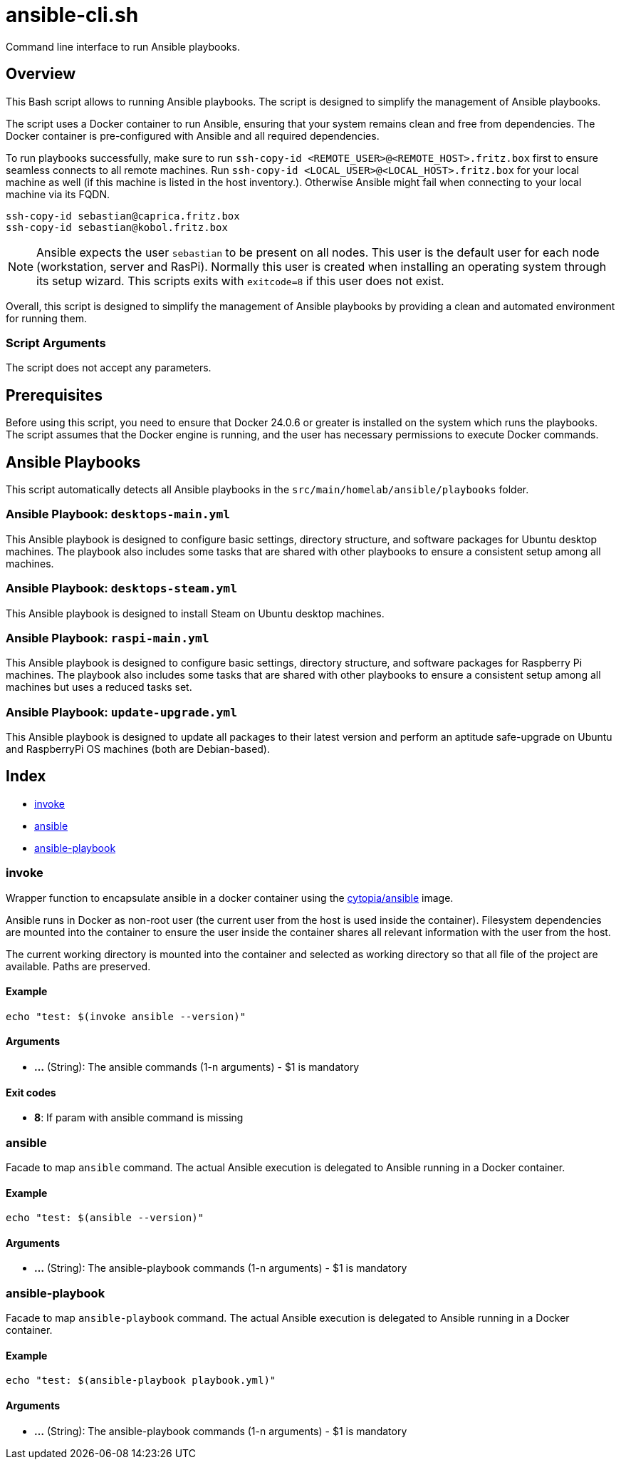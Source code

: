 = ansible-cli.sh

Command line interface to run Ansible playbooks.

== Overview

This Bash script allows to running Ansible playbooks. The script is designed to
simplify the management of Ansible playbooks.

The script uses a Docker container to run Ansible, ensuring that your system remains clean and
free from dependencies. The Docker container is pre-configured with Ansible and all required
dependencies.

To run playbooks successfully, make sure to run `ssh-copy-id <REMOTE_USER>@<REMOTE_HOST>.fritz.box`
first to ensure seamless connects to all remote machines. Run `ssh-copy-id <LOCAL_USER>@<LOCAL_HOST>.fritz.box`
for your local machine as well (if this machine is listed in the host inventory.). Otherwise Ansible
might fail when connecting to your local machine via its FQDN.

[source, bash]

----
ssh-copy-id sebastian@caprica.fritz.box
ssh-copy-id sebastian@kobol.fritz.box
----

NOTE: Ansible expects the user `sebastian` to be present on all nodes. This user is the default
user for each node (workstation, server and RasPi). Normally this user is created when installing
an operating system through its setup wizard. This scripts exits with `exitcode=8` if this user
does not exist.

Overall, this script is designed to simplify the management of Ansible playbooks by providing a
clean and automated environment for running them.

=== Script Arguments

The script does not accept any parameters.

== Prerequisites

Before using this script, you need to ensure that Docker 24.0.6 or greater is installed on the
system which runs the playbooks. The script assumes that the Docker engine is running, and the
user has necessary permissions to execute Docker commands.

== Ansible Playbooks

This script automatically detects all Ansible playbooks in the `src/main/homelab/ansible/playbooks`
folder.

=== Ansible Playbook: `desktops-main.yml`

This Ansible playbook is designed to configure basic settings, directory structure, and software
packages for Ubuntu desktop machines. The playbook also includes some tasks that are shared with
other playbooks to ensure a consistent setup among all machines.

=== Ansible Playbook: `desktops-steam.yml`

This Ansible playbook is designed to install Steam on Ubuntu desktop machines.

=== Ansible Playbook: `raspi-main.yml`

This Ansible playbook is designed to configure basic settings, directory structure, and software
packages for Raspberry Pi machines. The playbook also includes some tasks that are shared with
other playbooks to ensure a consistent setup among all machines but uses a reduced tasks set.

=== Ansible Playbook: `update-upgrade.yml`

This Ansible playbook is designed to update all packages to their latest version and perform an
aptitude safe-upgrade on Ubuntu and RaspberryPi OS machines (both are Debian-based).

== Index

* <<_invoke,invoke>>
* <<_ansible,ansible>>
* <<_ansible-playbook,ansible-playbook>>

=== invoke

Wrapper function to encapsulate ansible in a docker container using the
link:https://hub.docker.com/r/cytopia/ansible[cytopia/ansible] image.

Ansible runs in Docker as non-root user (the current user from the host is used inside the container).
Filesystem dependencies are mounted into the container to ensure the user inside the container shares
all relevant information with the user from the host.

The current working directory is mounted into the container and selected as working directory so that
all file of the project are available. Paths are preserved.

==== Example

[,bash]
----
echo "test: $(invoke ansible --version)"
----

==== Arguments

* *...* (String): The ansible commands (1-n arguments) - $1 is mandatory

==== Exit codes

* *8*: If param with ansible command is missing

=== ansible

Facade to map `ansible` command. The actual Ansible execution is delegated to
Ansible running in a Docker container.

==== Example

[,bash]
----
echo "test: $(ansible --version)"
----

==== Arguments

* *...* (String): The ansible-playbook commands (1-n arguments) - $1 is mandatory

=== ansible-playbook

Facade to map `ansible-playbook` command. The actual Ansible execution is delegated to
Ansible running in a Docker container.

==== Example

[,bash]
----
echo "test: $(ansible-playbook playbook.yml)"
----

==== Arguments

* *...* (String): The ansible-playbook commands (1-n arguments) - $1 is mandatory
